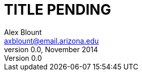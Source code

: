 TITLE PENDING
=============
Alex Blount <axblount@email.arizona.edu>
v0.0, November 2014
:doctype: book


